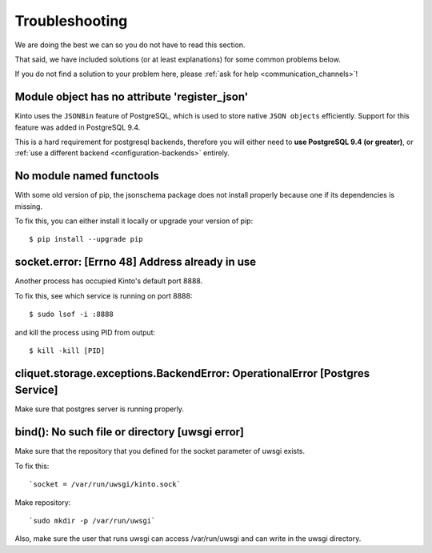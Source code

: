 Troubleshooting
###############

.. _troubleshooting:

We are doing the best we can so you do not have to read this section.

That said, we have included solutions (or at least explanations) for
some common problems below.

If you do not find a solution to your problem here, please
:ref:`ask for help <communication_channels>`!


Module object has no attribute 'register_json'
==============================================

Kinto uses the ``JSONBin`` feature of PostgreSQL, which is used to
store native ``JSON objects`` efficiently. Support for this feature
was added in PostgreSQL 9.4.

This is a hard requirement for postgresql backends, therefore you
will either need to **use PostgreSQL 9.4 (or greater)**, or
:ref:`use a different backend <configuration-backends>` entirely.


No module named functools
=========================

With some old version of pip, the jsonschema package does not install properly
because one if its dependencies is missing.

To fix this, you can either install it locally or upgrade your version of pip::

  $ pip install --upgrade pip


socket.error: [Errno 48] Address already in use
===============================================

Another process has occupied Kinto's default port 8888.

To fix this, see which service is running on port 8888::

$ sudo lsof -i :8888

and kill the process using PID from output::

$ kill -kill [PID]


cliquet.storage.exceptions.BackendError: OperationalError [Postgres Service]
============================================================================

Make sure that postgres server is running properly.


bind(): No such file or directory [uwsgi error]
===============================================

Make sure that the repository that you defined for the socket parameter of uwsgi
exists.

To fix this::

`socket = /var/run/uwsgi/kinto.sock`

Make repository::

`sudo mkdir -p /var/run/uwsgi`

Also, make sure the user that runs uwsgi can access /var/run/uwsgi and can 
write in the uwsgi directory.

